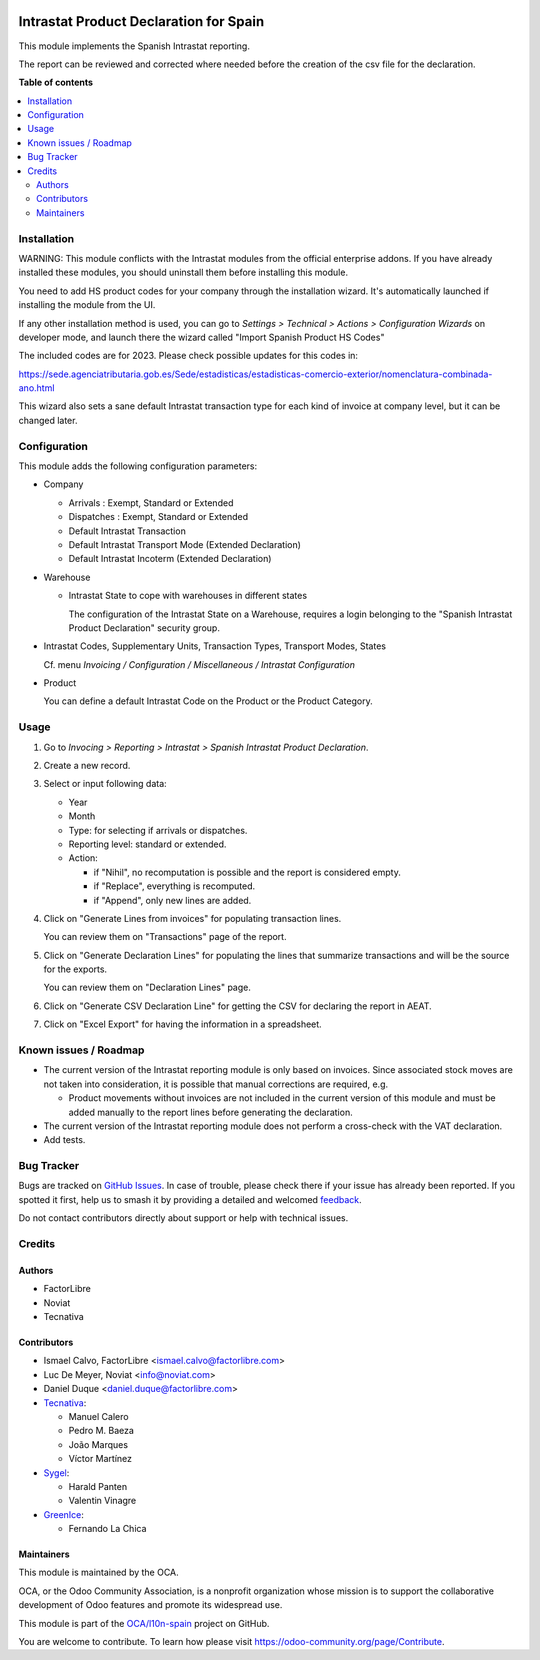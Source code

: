 .. image:: https://odoo-community.org/readme-banner-image
   :target: https://odoo-community.org/get-involved?utm_source=readme
   :alt: Odoo Community Association

=======================================
Intrastat Product Declaration for Spain
=======================================

.. 
   !!!!!!!!!!!!!!!!!!!!!!!!!!!!!!!!!!!!!!!!!!!!!!!!!!!!
   !! This file is generated by oca-gen-addon-readme !!
   !! changes will be overwritten.                   !!
   !!!!!!!!!!!!!!!!!!!!!!!!!!!!!!!!!!!!!!!!!!!!!!!!!!!!
   !! source digest: sha256:0d921373e5adca9bd4f2c3c8bba8c3642940a9ac858fe1a1d458f5b3e6ab24ce
   !!!!!!!!!!!!!!!!!!!!!!!!!!!!!!!!!!!!!!!!!!!!!!!!!!!!

.. |badge1| image:: https://img.shields.io/badge/maturity-Beta-yellow.png
    :target: https://odoo-community.org/page/development-status
    :alt: Beta
.. |badge2| image:: https://img.shields.io/badge/license-AGPL--3-blue.png
    :target: http://www.gnu.org/licenses/agpl-3.0-standalone.html
    :alt: License: AGPL-3
.. |badge3| image:: https://img.shields.io/badge/github-OCA%2Fl10n--spain-lightgray.png?logo=github
    :target: https://github.com/OCA/l10n-spain/tree/17.0/l10n_es_intrastat_report
    :alt: OCA/l10n-spain
.. |badge4| image:: https://img.shields.io/badge/weblate-Translate%20me-F47D42.png
    :target: https://translation.odoo-community.org/projects/l10n-spain-17-0/l10n-spain-17-0-l10n_es_intrastat_report
    :alt: Translate me on Weblate
.. |badge5| image:: https://img.shields.io/badge/runboat-Try%20me-875A7B.png
    :target: https://runboat.odoo-community.org/builds?repo=OCA/l10n-spain&target_branch=17.0
    :alt: Try me on Runboat

|badge1| |badge2| |badge3| |badge4| |badge5|

This module implements the Spanish Intrastat reporting.

The report can be reviewed and corrected where needed before the
creation of the csv file for the declaration.

**Table of contents**

.. contents::
   :local:

Installation
============

WARNING: This module conflicts with the Intrastat modules from the
official enterprise addons. If you have already installed these modules,
you should uninstall them before installing this module.

You need to add HS product codes for your company through the
installation wizard. It's automatically launched if installing the
module from the UI.

If any other installation method is used, you can go to *Settings >
Technical > Actions > Configuration Wizards* on developer mode, and
launch there the wizard called "Import Spanish Product HS Codes"

The included codes are for 2023. Please check possible updates for this
codes in:

https://sede.agenciatributaria.gob.es/Sede/estadisticas/estadisticas-comercio-exterior/nomenclatura-combinada-ano.html

This wizard also sets a sane default Intrastat transaction type for each
kind of invoice at company level, but it can be changed later.

Configuration
=============

This module adds the following configuration parameters:

- Company

  - Arrivals : Exempt, Standard or Extended
  - Dispatches : Exempt, Standard or Extended
  - Default Intrastat Transaction
  - Default Intrastat Transport Mode (Extended Declaration)
  - Default Intrastat Incoterm (Extended Declaration)

- Warehouse

  - Intrastat State to cope with warehouses in different states

    The configuration of the Intrastat State on a Warehouse, requires a
    login belonging to the "Spanish Intrastat Product Declaration"
    security group.

- Intrastat Codes, Supplementary Units, Transaction Types, Transport
  Modes, States

  Cf. menu *Invoicing / Configuration / Miscellaneous / Intrastat
  Configuration*

- Product

  You can define a default Intrastat Code on the Product or the Product
  Category.

Usage
=====

1. Go to *Invocing > Reporting > Intrastat > Spanish Intrastat Product
   Declaration*.

2. Create a new record.

3. Select or input following data:

   - Year
   - Month
   - Type: for selecting if arrivals or dispatches.
   - Reporting level: standard or extended.
   - Action:

     - if "Nihil", no recomputation is possible and the report is
       considered empty.
     - if "Replace", everything is recomputed.
     - if "Append", only new lines are added.

4. Click on "Generate Lines from invoices" for populating transaction
   lines.

   You can review them on "Transactions" page of the report.

5. Click on "Generate Declaration Lines" for populating the lines that
   summarize transactions and will be the source for the exports.

   You can review them on "Declaration Lines" page.

6. Click on "Generate CSV Declaration Line" for getting the CSV for
   declaring the report in AEAT.

7. Click on "Excel Export" for having the information in a spreadsheet.

Known issues / Roadmap
======================

- The current version of the Intrastat reporting module is only based on
  invoices. Since associated stock moves are not taken into
  consideration, it is possible that manual corrections are required,
  e.g.

  - Product movements without invoices are not included in the current
    version of this module and must be added manually to the report
    lines before generating the declaration.

- The current version of the Intrastat reporting module does not perform
  a cross-check with the VAT declaration.
- Add tests.

Bug Tracker
===========

Bugs are tracked on `GitHub Issues <https://github.com/OCA/l10n-spain/issues>`_.
In case of trouble, please check there if your issue has already been reported.
If you spotted it first, help us to smash it by providing a detailed and welcomed
`feedback <https://github.com/OCA/l10n-spain/issues/new?body=module:%20l10n_es_intrastat_report%0Aversion:%2017.0%0A%0A**Steps%20to%20reproduce**%0A-%20...%0A%0A**Current%20behavior**%0A%0A**Expected%20behavior**>`_.

Do not contact contributors directly about support or help with technical issues.

Credits
=======

Authors
-------

* FactorLibre
* Noviat
* Tecnativa

Contributors
------------

- Ismael Calvo, FactorLibre <ismael.calvo@factorlibre.com>
- Luc De Meyer, Noviat <info@noviat.com>
- Daniel Duque <daniel.duque@factorlibre.com>
- `Tecnativa <https://www.tecnativa.com>`__:

  - Manuel Calero
  - Pedro M. Baeza
  - João Marques
  - Víctor Martínez

- `Sygel <https://www.sygel.es>`__:

  - Harald Panten
  - Valentin Vinagre

- `GreenIce <https://www.greenice.com>`__:

  - Fernando La Chica

Maintainers
-----------

This module is maintained by the OCA.

.. image:: https://odoo-community.org/logo.png
   :alt: Odoo Community Association
   :target: https://odoo-community.org

OCA, or the Odoo Community Association, is a nonprofit organization whose
mission is to support the collaborative development of Odoo features and
promote its widespread use.

This module is part of the `OCA/l10n-spain <https://github.com/OCA/l10n-spain/tree/17.0/l10n_es_intrastat_report>`_ project on GitHub.

You are welcome to contribute. To learn how please visit https://odoo-community.org/page/Contribute.
